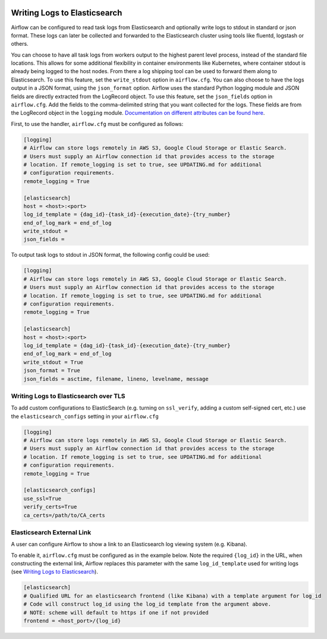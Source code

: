  .. Licensed to the Apache Software Foundation (ASF) under one
    or more contributor license agreements.  See the NOTICE file
    distributed with this work for additional information
    regarding copyright ownership.  The ASF licenses this file
    to you under the Apache License, Version 2.0 (the
    "License"); you may not use this file except in compliance
    with the License.  You may obtain a copy of the License at

 ..   http://www.apache.org/licenses/LICENSE-2.0

 .. Unless required by applicable law or agreed to in writing,
    software distributed under the License is distributed on an
    "AS IS" BASIS, WITHOUT WARRANTIES OR CONDITIONS OF ANY
    KIND, either express or implied.  See the License for the
    specific language governing permissions and limitations
    under the License.

.. _write-logs-elasticsearch:

Writing Logs to Elasticsearch
-----------------------------

Airflow can be configured to read task logs from Elasticsearch and optionally write logs to stdout in standard or json format. These logs can later be collected and forwarded to the Elasticsearch cluster using tools like fluentd, logstash or others.

You can choose to have all task logs from workers output to the highest parent level process, instead of the standard file locations. This allows for some additional flexibility in container environments like Kubernetes, where container stdout is already being logged to the host nodes. From there a log shipping tool can be used to forward them along to Elasticsearch. To use this feature, set the ``write_stdout`` option in ``airflow.cfg``.
You can also choose to have the logs output in a JSON format, using the ``json_format`` option. Airflow uses the standard Python logging module and JSON fields are directly extracted from the LogRecord object. To use this feature, set the ``json_fields`` option in ``airflow.cfg``. Add the fields to the comma-delimited string that you want collected for the logs. These fields are from the LogRecord object in the ``logging`` module. `Documentation on different attributes can be found here <https://docs.python.org/3/library/logging.html#logrecord-objects/>`_.

First, to use the handler, ``airflow.cfg`` must be configured as follows:

.. code-block:: ini

    [logging]
    # Airflow can store logs remotely in AWS S3, Google Cloud Storage or Elastic Search.
    # Users must supply an Airflow connection id that provides access to the storage
    # location. If remote_logging is set to true, see UPDATING.md for additional
    # configuration requirements.
    remote_logging = True

    [elasticsearch]
    host = <host>:<port>
    log_id_template = {dag_id}-{task_id}-{execution_date}-{try_number}
    end_of_log_mark = end_of_log
    write_stdout =
    json_fields =

To output task logs to stdout in JSON format, the following config could be used:

.. code-block:: ini

    [logging]
    # Airflow can store logs remotely in AWS S3, Google Cloud Storage or Elastic Search.
    # Users must supply an Airflow connection id that provides access to the storage
    # location. If remote_logging is set to true, see UPDATING.md for additional
    # configuration requirements.
    remote_logging = True

    [elasticsearch]
    host = <host>:<port>
    log_id_template = {dag_id}-{task_id}-{execution_date}-{try_number}
    end_of_log_mark = end_of_log
    write_stdout = True
    json_format = True
    json_fields = asctime, filename, lineno, levelname, message

.. _write-logs-elasticsearch-tls:

Writing Logs to Elasticsearch over TLS
''''''''''''''''''''''''''''''''''''''

To add custom configurations to ElasticSearch (e.g. turning on ``ssl_verify``, adding a custom self-signed
cert, etc.) use the ``elasticsearch_configs`` setting in your ``airflow.cfg``

.. code-block:: ini

    [logging]
    # Airflow can store logs remotely in AWS S3, Google Cloud Storage or Elastic Search.
    # Users must supply an Airflow connection id that provides access to the storage
    # location. If remote_logging is set to true, see UPDATING.md for additional
    # configuration requirements.
    remote_logging = True

    [elasticsearch_configs]
    use_ssl=True
    verify_certs=True
    ca_certs=/path/to/CA_certs

.. _log-link-elasticsearch:

Elasticsearch External Link
'''''''''''''''''''''''''''

A user can configure Airflow to show a link to an Elasticsearch log viewing system (e.g. Kibana).

To enable it, ``airflow.cfg`` must be configured as in the example below. Note the required ``{log_id}`` in the URL, when constructing the external link, Airflow replaces this parameter with the same ``log_id_template`` used for writing logs (see `Writing Logs to Elasticsearch`_).

.. code-block:: ini

    [elasticsearch]
    # Qualified URL for an elasticsearch frontend (like Kibana) with a template argument for log_id
    # Code will construct log_id using the log_id template from the argument above.
    # NOTE: scheme will default to https if one if not provided
    frontend = <host_port>/{log_id}
